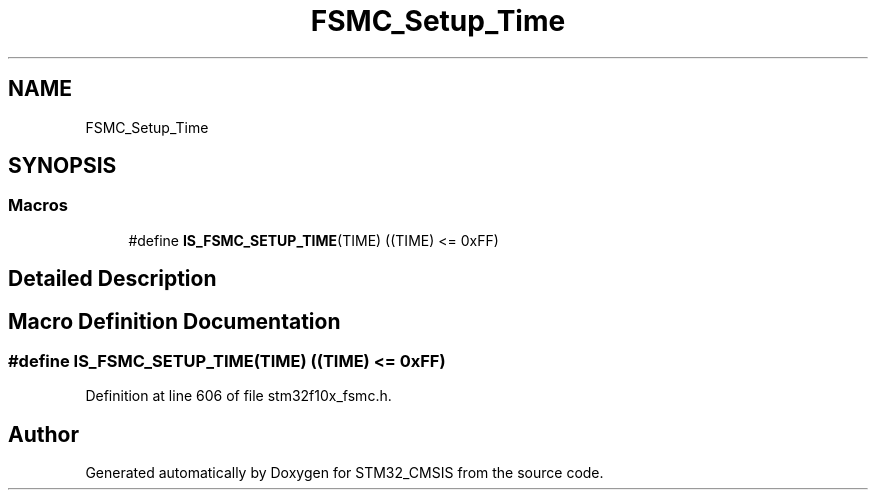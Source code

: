 .TH "FSMC_Setup_Time" 3 "Sun Apr 16 2017" "STM32_CMSIS" \" -*- nroff -*-
.ad l
.nh
.SH NAME
FSMC_Setup_Time
.SH SYNOPSIS
.br
.PP
.SS "Macros"

.in +1c
.ti -1c
.RI "#define \fBIS_FSMC_SETUP_TIME\fP(TIME)   ((TIME) <= 0xFF)"
.br
.in -1c
.SH "Detailed Description"
.PP 

.SH "Macro Definition Documentation"
.PP 
.SS "#define IS_FSMC_SETUP_TIME(TIME)   ((TIME) <= 0xFF)"

.PP
Definition at line 606 of file stm32f10x_fsmc\&.h\&.
.SH "Author"
.PP 
Generated automatically by Doxygen for STM32_CMSIS from the source code\&.
